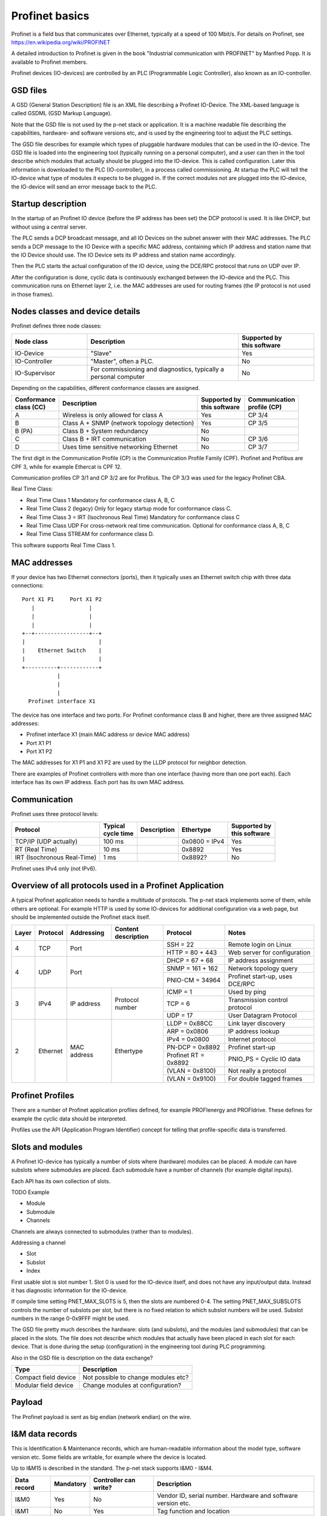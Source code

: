 Profinet basics
===============
Profinet is a field bus that communicates over Ethernet, typically at a speed
of 100 Mbit/s. For details on Profinet, see
https://en.wikipedia.org/wiki/PROFINET

A detailed introduction to Profinet is given in the book "Industrial
communication with PROFINET" by Manfred Popp.
It is available to Profinet members.

Profinet devices (IO-devices) are controlled by an PLC (Programmable Logic
Controller), also known as an IO-controller.


GSD files
---------
A GSD (General Station Description) file is an XML file describing a Profinet
IO-Device. The XML-based language is called GSDML (GSD Markup Language).

Note that the GSD file is not used by the p-net stack or application. It is
a machine readable file describing the capabilities, hardware- and software
versions etc, and is used by the engineering tool to adjust the PLC settings.

The GSD file describes for example which types of pluggable hardware modules
that can be used in the IO-device. The GSD file is loaded into the
engineering tool (typically running on a personal computer),
and a user can then in the tool
describe which modules that actually should be plugged into the IO-device.
This is called configuration. Later this information is downloaded to the PLC
(IO-controller), in a process called commissioning. At startup the PLC will
tell the IO-device what type of modules it expects to be plugged in.
If the correct modules not are plugged into the IO-device, the IO-device will
send an error message back to the PLC.


Startup description
-------------------
In the startup of an Profinet IO device (before the IP address has been set) the
DCP protocol is used. It is like DHCP, but without using a central server.

The PLC sends a DCP broadcast message, and all IO Devices on the subnet answer
with their MAC addresses. The PLC sends a DCP message to the IO Device with
a specific MAC address, containing which IP address and station name that the
IO Device should use. The IO Device sets its IP address and station name
accordingly.

Then the PLC starts the actual configuration of the IO device, using the
DCE/RPC protocol that runs on UDP over IP.

After the configuration is done, cyclic data is continuously exchanged between
the IO-device and the PLC. This communication runs on Ethernet layer 2, i.e.
the MAC addresses are used for routing frames (the IP protocol is not used in
those frames).


Nodes classes and device details
--------------------------------
Profinet defines three node classes:

.. table::
    :widths: 25 50 25

    +---------------+------------------------------------------------------------------+----------------------------+
    | Node class    | Description                                                      | |  Supported by            |
    |               |                                                                  | |  this software           |
    +===============+==================================================================+============================+
    | IO-Device     | "Slave"                                                          | Yes                        |
    +---------------+------------------------------------------------------------------+----------------------------+
    | IO-Controller | "Master", often a PLC.                                           | No                         |
    +---------------+------------------------------------------------------------------+----------------------------+
    | IO-Supervisor | For commissioning and diagnostics, typically a personal computer | No                         |
    +---------------+------------------------------------------------------------------+----------------------------+


Depending on the capabilities, different conformance classes are assigned.

+------------------------+---------------------------------------------+----------------------------+----------------------------+
| |  Conformance         | Description                                 | |  Supported by            | |  Communication           |
| |  class (CC)          |                                             | |  this software           | |  profile (CP)            |
+========================+=============================================+============================+============================+
| A                      | Wireless is only allowed for class A        | Yes                        | CP 3/4                     |
+------------------------+---------------------------------------------+----------------------------+----------------------------+
| B                      | Class A + SNMP (network topology detection) | Yes                        | CP 3/5                     |
+------------------------+---------------------------------------------+----------------------------+----------------------------+
| B (PA)                 | Class B + System redundancy                 | No                         |                            |
+------------------------+---------------------------------------------+----------------------------+----------------------------+
| C                      | Class B + IRT communication                 | No                         | CP 3/6                     |
+------------------------+---------------------------------------------+----------------------------+----------------------------+
| D                      | Uses time sensitive networking Ethernet     | No                         | CP 3/7                     |
+------------------------+---------------------------------------------+----------------------------+----------------------------+

The first digit in the Communication Profile (CP) is the Communication Profile Family (CPF). Profinet and Profibus are CPF 3,
while for example Ethercat is CPF 12.

Communication profiles CP 3/1 and CP 3/2 are for Profibus. The CP 3/3 was used for the legacy Profinet CBA.

Real Time Class:

* Real Time Class 1 Mandatory for conformance class A, B, C
* Real Time Class 2 (legacy) Only for legacy startup mode for conformance class C.
* Real Time Class 3 = IRT (Isochronous Real Time) Mandatory for conformance class C
* Real Time Class UDP  For cross-network real time communication. Optional for conformance class A, B, C
* Real Time Class STREAM for conformance class D.

This software supports Real Time Class 1.


MAC addresses
-------------
If your device has two Ethernet connectors (ports), then it typically uses an Ethernet
switch chip with three data connections::

   Port X1 P1     Port X1 P2
      |                 |
      |                 |
      |                 |
   +--+-----------------+--+
   |                       |
   |    Ethernet Switch    |
   |                       |
   +----------+------------+
              |
              |
              |
     Profinet interface X1

The device has one interface and two ports.
For Profinet conformance class B and higher, there are three assigned MAC addresses:

* Profinet interface X1 (main MAC address or device MAC address)
* Port X1 P1
* Port X1 P2

The MAC addresses for X1 P1 and X1 P2 are used by the LLDP protocol for neighbor detection.

There are examples of Profinet controllers with more than one interface (having more than one port each).
Each interface has its own IP address. Each port has its own MAC address.


Communication
-------------

Profinet uses three protocol levels:

+-----------------------------+--------------------+-------------+---------------+----------------------------+
| Protocol                    | | Typical          | Description | Ethertype     | | Supported by             |
|                             | | cycle time       |             |               | | this software            |
+=============================+====================+=============+===============+============================+
| TCP/IP (UDP actually)       | 100 ms             |             | 0x0800 = IPv4 | Yes                        |
+-----------------------------+--------------------+-------------+---------------+----------------------------+
| RT (Real Time)              | 10 ms              |             | 0x8892        | Yes                        |
+-----------------------------+--------------------+-------------+---------------+----------------------------+
| IRT (Isochronous Real-Time) | 1 ms               |             | 0x8892?       | No                         |
+-----------------------------+--------------------+-------------+---------------+----------------------------+

Profinet uses IPv4 only (not IPv6).


Overview of all protocols used in a Profinet Application
--------------------------------------------------------

A typical Profinet application needs to handle a multitude of protocols.
The p-net stack implements some of them, while others are optional.
For example HTTP is used by some IO-devices for additional configuration via
a web page, but should be implemented outside the Profinet stack itself.

+-------+----------+-------------+-----------------+-----------------------+---------------------------------+
| Layer | Protocol | Addressing  | | Content       | Protocol              | Notes                           |
|       |          |             | | description   |                       |                                 |
+=======+==========+=============+=================+=======================+=================================+
| 4     | TCP      | Port                          | SSH = 22              | Remote login on Linux           |
|       |          |                               +-----------------------+---------------------------------+
|       |          |                               | HTTP = 80 + 443       | Web server for configuration    |
+-------+----------+-------------------------------+-----------------------+---------------------------------+
| 4     | UDP      | Port                          | DHCP = 67 + 68        | IP address assignment           |
|       |          |                               +-----------------------+---------------------------------+
|       |          |                               | SNMP = 161 + 162      | Network topology query          |
|       |          |                               +-----------------------+---------------------------------+
|       |          |                               | PNIO-CM = 34964       | Profinet start-up, uses DCE/RPC |
+-------+----------+-------------+-----------------+-----------------------+---------------------------------+
| 3     | IPv4     | IP address  | Protocol number | ICMP = 1              | Used by ping                    |
|       |          |             |                 +-----------------------+---------------------------------+
|       |          |             |                 | TCP = 6               | Transmission control protocol   |
|       |          |             |                 +-----------------------+---------------------------------+
|       |          |             |                 | UDP = 17              | User Datagram Protocol          |
+-------+----------+-------------+-----------------+-----------------------+---------------------------------+
| 2     | Ethernet | MAC address | Ethertype       | LLDP = 0x88CC         | Link layer discovery            |
|       |          |             |                 +-----------------------+---------------------------------+
|       |          |             |                 | ARP = 0x0806          | IP address lookup               |
|       |          |             |                 +-----------------------+---------------------------------+
|       |          |             |                 | IPv4 = 0x0800         | Internet protocol               |
|       |          |             |                 +-----------------------+---------------------------------+
|       |          |             |                 | PN-DCP = 0x8892       | Profinet start-up               |
|       |          |             |                 +-----------------------+---------------------------------+
|       |          |             |                 | Profinet RT = 0x8892  | PNIO_PS = Cyclic IO data        |
|       |          |             |                 +-----------------------+---------------------------------+
|       |          |             |                 | (VLAN = 0x8100)       | Not really a protocol           |
|       |          |             |                 +-----------------------+---------------------------------+
|       |          |             |                 | (VLAN = 0x9100)       | For double tagged frames        |
+-------+----------+-------------+-----------------+-----------------------+---------------------------------+

Profinet Profiles
-----------------
There are a number of Profinet application profiles defined, for example
PROFIenergy and PROFIdrive. These defines for example the cyclic data should
be interpreted.

Profiles use the API (Application Program Identifier) concept for telling
that profile-specific data is transferred.


Slots and modules
-----------------
A Profinet IO-device has typically a number of slots where (hardware) modules
can be placed. A module can have subslots where submodules are placed.
Each submodule have a number of channels (for example digital inputs).

Each API has its own collection of slots.

TODO Example

* Module
* Submodule
* Channels

Channels are always connected to submodules (rather than to modules).

Addressing a channel

* Slot
* Subslot
* Index

First usable slot is slot number 1. Slot 0 is used for the IO-device itself,
and does not have any input/output data. Instead it has diagnostic information
for the IO-device.

If compile time setting PNET_MAX_SLOTS is 5, then the slots are numbered 0-4.
The setting PNET_MAX_SUBSLOTS controls the number of subslots per slot,
but there is no fixed relation to which subslot numbers will be used.
Subslot numbers in the range 0-0x9FFF might be used.

The GSD file pretty much describes the hardware: slots (and subslots), and
the modules (and submodules) that can be placed in the slots. The file does
not describe which modules that actually have been placed in each slot for
each device. That is done during the setup (configuration) in the engineering
tool during PLC programming.

Also in the GSD file is description on the data exchange?

+----------------------+-------------------------------------+
| Type                 | Description                         |
+======================+=====================================+
| Compact field device | Not possible to change modules etc? |
+----------------------+-------------------------------------+
| Modular field device | Change modules at configuration?    |
+----------------------+-------------------------------------+


Payload
-------
The Profinet payload is sent as big endian (network endian) on the wire.


I&M data records
----------------
This is Identification & Maintenance records, which are human-readable
information about the model type, software version etc.
Some fields are writable, for example where the device is located.

Up to I&M15 is described in the standard. The p-net stack supports I&M0 - I&M4.

+-------------+-----------+-----------------------+--------------------------------------------------------------+
| Data record | Mandatory | Controller can write? | Description                                                  |
+=============+===========+=======================+==============================================================+
| I&M0        | Yes       | No                    | Vendor ID, serial number. Hardware and software version etc. |
+-------------+-----------+-----------------------+--------------------------------------------------------------+
| I&M1        | No        | Yes                   | Tag function and location                                    |
+-------------+-----------+-----------------------+--------------------------------------------------------------+
| I&M2        | No        | Yes                   | Date. Format "1995-02-04 16:23"                              |
+-------------+-----------+-----------------------+--------------------------------------------------------------+
| I&M3        | No        | Yes                   | Descriptor                                                   |
+-------------+-----------+-----------------------+--------------------------------------------------------------+
| I&M4        | No        | Yes                   | Signature. Only for functional safety.                       |
+-------------+-----------+-----------------------+--------------------------------------------------------------+

There is also I&M0 Filterdata, which is read only.


Startup modes
-------------
The startup mode was changed in Profinet 2.3, to "Advanced". The previous
startup mode is now called "Legacy".


Net load class
--------------

* I
* II
* III


Alarm types
-----------
A process alarm describes conditions in the monitored process, for example
too high temperature.

A diagnostic alarm describes conditions in the IO Device itself, for example
a faulty channel or short circuit. Diagnostic alarms are also stored in the IO-Device.

Description of supported alarm types:

+------------------------------------------+--------+-----------------------------------------------------------+
| Name                                     | Hex    | Description                                               |
+==========================================+========+===========================================================+
| Diagnosis                                | 0x0001 | There is something wrong with the IO device itself        |
+------------------------------------------+--------+-----------------------------------------------------------+
| Process                                  | 0x0002 | There is something wrong with the process, for            |
|                                          |        | example too high temperature. High priority.              |
+------------------------------------------+--------+-----------------------------------------------------------+
| Pull                                     | 0x0003 | Submodule pulled from subslot.                            |
+------------------------------------------+--------+-----------------------------------------------------------+
| Plug                                     | 0x0004 | Module/submodule plugged into slot/subslot.               |
+------------------------------------------+--------+-----------------------------------------------------------+
| Controlled by supervisor                 | 0x0008 |                                                           |
+------------------------------------------+--------+-----------------------------------------------------------+
| Released                                 | 0x0009 |                                                           |
+------------------------------------------+--------+-----------------------------------------------------------+
| Plug wrong submodule                     | 0x000A | Wrong module/submodule plugged into slot/subslot.         |
+------------------------------------------+--------+-----------------------------------------------------------+
| Return of submodule                      | 0x000B |                                                           |
+------------------------------------------+--------+-----------------------------------------------------------+
| Diagnosis disappears                     | 0x000C | A kind of diagnosis alarm                                 |
+------------------------------------------+--------+-----------------------------------------------------------+
| Port data change notification            | 0x000E | Port up, or peer changes name. A kind of diagnosis alarm. |
+------------------------------------------+--------+-----------------------------------------------------------+
| Pull module                              | 0x001F | Module pulled from slot.                                  |
+------------------------------------------+--------+-----------------------------------------------------------+

Only process alarms are sent with high prio, all other alarms use low prio.


Diagnosis
---------
Diagnosis alarms are sent to indicate for example short-circuit on an output.

To localize the diagnosis source, these values are required:

* API
* Slot
* Subslot
* Channel number (Use 0x8000 for "whole submodule")
* Accumulative (true when describing a channel group)
* Direction (in or out. Use "manufacturer specific" for "whole submodule")

Do not update diagnosis information at a higher frequency than 1 Hz.


Logbook
-------
A logbook is a circular buffer with at least 16 entries. The IO-controller can
read out entire logbook. Each entry contains:

* A timestamp
* Error codes (4 bytes)
* A manufacturer specific entry detail (uint32_t)
